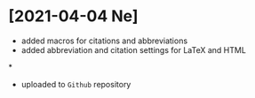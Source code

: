 * [2021-04-04 Ne]

- added macros for citations and abbreviations
- added abbreviation and citation settings for \LaTeX and HTML

*

- uploaded to =Github= repository
